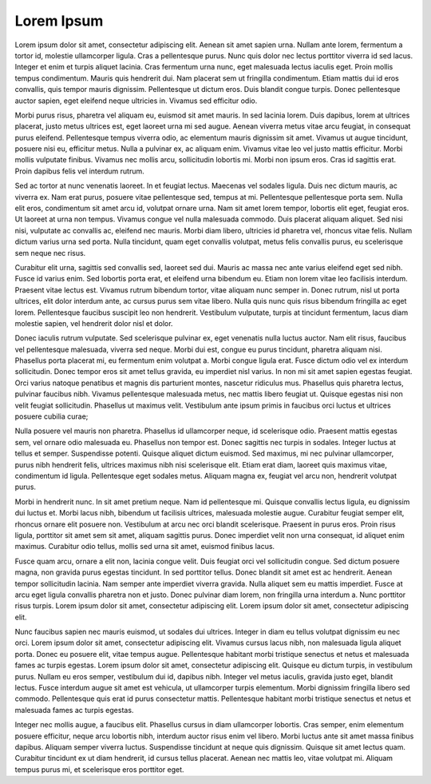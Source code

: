 Lorem Ipsum
###########

Lorem ipsum dolor sit amet, consectetur adipiscing elit. Aenean sit amet sapien urna. Nullam ante lorem, fermentum a tortor id, molestie ullamcorper ligula. Cras a pellentesque purus. Nunc quis dolor nec lectus porttitor viverra id sed lacus. Integer et enim et turpis aliquet lacinia. Cras fermentum urna nunc, eget malesuada lectus iaculis eget. Proin mollis tempus condimentum. Mauris quis hendrerit dui. Nam placerat sem ut fringilla condimentum. Etiam mattis dui id eros convallis, quis tempor mauris dignissim. Pellentesque ut dictum eros. Duis blandit congue turpis. Donec pellentesque auctor sapien, eget eleifend neque ultricies in. Vivamus sed efficitur odio.

Morbi purus risus, pharetra vel aliquam eu, euismod sit amet mauris. In sed lacinia lorem. Duis dapibus, lorem at ultrices placerat, justo metus ultrices est, eget laoreet urna mi sed augue. Aenean viverra metus vitae arcu feugiat, in consequat purus eleifend. Pellentesque tempus viverra odio, ac elementum mauris dignissim sit amet. Vivamus ut augue tincidunt, posuere nisi eu, efficitur metus. Nulla a pulvinar ex, ac aliquam enim. Vivamus vitae leo vel justo mattis efficitur. Morbi mollis vulputate finibus. Vivamus nec mollis arcu, sollicitudin lobortis mi. Morbi non ipsum eros. Cras id sagittis erat. Proin dapibus felis vel interdum rutrum.

Sed ac tortor at nunc venenatis laoreet. In et feugiat lectus. Maecenas vel sodales ligula. Duis nec dictum mauris, ac viverra ex. Nam erat purus, posuere vitae pellentesque sed, tempus at mi. Pellentesque pellentesque porta sem. Nulla elit eros, condimentum sit amet arcu id, volutpat ornare urna. Nam sit amet lorem tempor, lobortis elit eget, feugiat eros. Ut laoreet at urna non tempus. Vivamus congue vel nulla malesuada commodo. Duis placerat aliquam aliquet. Sed nisi nisi, vulputate ac convallis ac, eleifend nec mauris. Morbi diam libero, ultricies id pharetra vel, rhoncus vitae felis. Nullam dictum varius urna sed porta. Nulla tincidunt, quam eget convallis volutpat, metus felis convallis purus, eu scelerisque sem neque nec risus.

Curabitur elit urna, sagittis sed convallis sed, laoreet sed dui. Mauris ac massa nec ante varius eleifend eget sed nibh. Fusce id varius enim. Sed lobortis porta erat, et eleifend urna bibendum eu. Etiam non lorem vitae leo facilisis interdum. Praesent vitae lectus est. Vivamus rutrum bibendum tortor, vitae aliquam nunc semper in. Donec rutrum, nisl ut porta ultrices, elit dolor interdum ante, ac cursus purus sem vitae libero. Nulla quis nunc quis risus bibendum fringilla ac eget lorem. Pellentesque faucibus suscipit leo non hendrerit. Vestibulum vulputate, turpis at tincidunt fermentum, lacus diam molestie sapien, vel hendrerit dolor nisl et dolor.

Donec iaculis rutrum vulputate. Sed scelerisque pulvinar ex, eget venenatis nulla luctus auctor. Nam elit risus, faucibus vel pellentesque malesuada, viverra sed neque. Morbi dui est, congue eu purus tincidunt, pharetra aliquam nisi. Phasellus porta placerat mi, eu fermentum enim volutpat a. Morbi congue ligula erat. Fusce dictum odio vel ex interdum sollicitudin. Donec tempor eros sit amet tellus gravida, eu imperdiet nisl varius. In non mi sit amet sapien egestas feugiat. Orci varius natoque penatibus et magnis dis parturient montes, nascetur ridiculus mus. Phasellus quis pharetra lectus, pulvinar faucibus nibh. Vivamus pellentesque malesuada metus, nec mattis libero feugiat ut. Quisque egestas nisi non velit feugiat sollicitudin. Phasellus ut maximus velit. Vestibulum ante ipsum primis in faucibus orci luctus et ultrices posuere cubilia curae;

Nulla posuere vel mauris non pharetra. Phasellus id ullamcorper neque, id scelerisque odio. Praesent mattis egestas sem, vel ornare odio malesuada eu. Phasellus non tempor est. Donec sagittis nec turpis in sodales. Integer luctus at tellus et semper. Suspendisse potenti. Quisque aliquet dictum euismod. Sed maximus, mi nec pulvinar ullamcorper, purus nibh hendrerit felis, ultrices maximus nibh nisi scelerisque elit. Etiam erat diam, laoreet quis maximus vitae, condimentum id ligula. Pellentesque eget sodales metus. Aliquam magna ex, feugiat vel arcu non, hendrerit volutpat purus.

Morbi in hendrerit nunc. In sit amet pretium neque. Nam id pellentesque mi. Quisque convallis lectus ligula, eu dignissim dui luctus et. Morbi lacus nibh, bibendum ut facilisis ultrices, malesuada molestie augue. Curabitur feugiat semper elit, rhoncus ornare elit posuere non. Vestibulum at arcu nec orci blandit scelerisque. Praesent in purus eros. Proin risus ligula, porttitor sit amet sem sit amet, aliquam sagittis purus. Donec imperdiet velit non urna consequat, id aliquet enim maximus. Curabitur odio tellus, mollis sed urna sit amet, euismod finibus lacus.

Fusce quam arcu, ornare a elit non, lacinia congue velit. Duis feugiat orci vel sollicitudin congue. Sed dictum posuere magna, non gravida purus egestas tincidunt. In sed porttitor tellus. Donec blandit sit amet est ac hendrerit. Aenean tempor sollicitudin lacinia. Nam semper ante imperdiet viverra gravida. Nulla aliquet sem eu mattis imperdiet. Fusce at arcu eget ligula convallis pharetra non et justo. Donec pulvinar diam lorem, non fringilla urna interdum a. Nunc porttitor risus turpis. Lorem ipsum dolor sit amet, consectetur adipiscing elit. Lorem ipsum dolor sit amet, consectetur adipiscing elit.

Nunc faucibus sapien nec mauris euismod, ut sodales dui ultrices. Integer in diam eu tellus volutpat dignissim eu nec orci. Lorem ipsum dolor sit amet, consectetur adipiscing elit. Vivamus cursus lacus nibh, non malesuada ligula aliquet porta. Donec eu posuere elit, vitae tempus augue. Pellentesque habitant morbi tristique senectus et netus et malesuada fames ac turpis egestas. Lorem ipsum dolor sit amet, consectetur adipiscing elit. Quisque eu dictum turpis, in vestibulum purus. Nullam eu eros semper, vestibulum dui id, dapibus nibh. Integer vel metus iaculis, gravida justo eget, blandit lectus. Fusce interdum augue sit amet est vehicula, ut ullamcorper turpis elementum. Morbi dignissim fringilla libero sed commodo. Pellentesque quis erat id purus consectetur mattis. Pellentesque habitant morbi tristique senectus et netus et malesuada fames ac turpis egestas.

Integer nec mollis augue, a faucibus elit. Phasellus cursus in diam ullamcorper lobortis. Cras semper, enim elementum posuere efficitur, neque arcu lobortis nibh, interdum auctor risus enim vel libero. Morbi luctus ante sit amet massa finibus dapibus. Aliquam semper viverra luctus. Suspendisse tincidunt at neque quis dignissim. Quisque sit amet lectus quam. Curabitur tincidunt ex ut diam hendrerit, id cursus tellus placerat. Aenean nec mattis leo, vitae volutpat mi. Aliquam tempus purus mi, et scelerisque eros porttitor eget.
